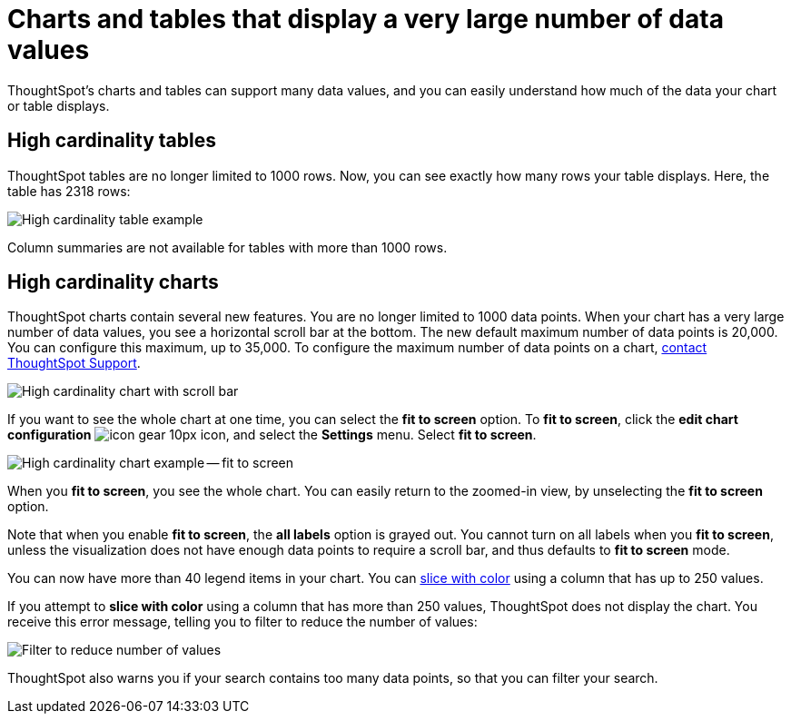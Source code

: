 = Charts and tables that display a very large number of data values
:last_updated: 8/26/2020

ThoughtSpot's charts and tables can support many data values, and you can easily understand how much of the data your chart or table displays.

== High cardinality tables

ThoughtSpot tables are no longer limited to 1000 rows.
Now, you can see exactly how many rows your table displays.
Here, the table has 2318 rows:

image::cardinality-table-rows.png[High cardinality table example]

Column summaries are not available for tables with more than 1000 rows.

== High cardinality charts

ThoughtSpot charts contain several new features.
You are no longer limited to 1000 data points.
When your chart has a very large number of data values, you see a horizontal scroll bar at the bottom.
The new default maximum number of data points is 20,000.
You can configure this maximum, up to 35,000.
To configure the maximum number of data points on a chart, xref:contact.adoc[contact ThoughtSpot Support].

image::cardinality-chart-scroll-bar.png[High cardinality chart with scroll bar]

If you want to see the whole chart at one time, you can select the *fit to screen* option.
To *fit to screen*, click the *edit chart configuration* image:icon-gear-10px.png[] icon, and select the *Settings* menu.
Select *fit to screen*.

image::{cardinality-chart-options.png[High cardinality chart example -- fit to screen]

When you *fit to screen*, you see the whole chart.
You can easily return to the zoomed-in view, by unselecting the *fit to screen* option.

Note that when you enable *fit to screen*, the *all labels* option is grayed out.
You cannot turn on all labels when you *fit to screen*, unless the visualization does not have enough data points to require a scroll bar, and thus defaults to *fit to screen* mode.

You can now have more than 40 legend items in your chart.
You can xref:drag-and-drop.adoc#slice-with-color[slice with color] using a column that has up to 250 values.

If you attempt to *slice with color* using a column that has more than 250 values, ThoughtSpot does not display the chart.
You receive this error message, telling you to filter to reduce the number of values:

image::cardinality-filter.png[Filter to reduce number of values]

ThoughtSpot also warns you if your search contains too many data points, so that you can filter your search.
